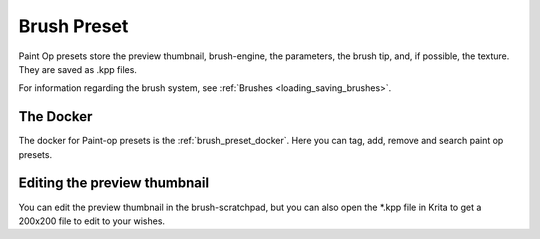 .. meta::
   :description:
        The Brush Presets resource in Krita.

.. metadata-placeholder

   :authors: - Wolthera van Hövell tot Westerflier <griffinvalley@gmail.com>
             - Scott Petrovic
   :license: GNU free documentation license 1.3 or later.

.. index:: Resources, Brush Presets, Brushes, Paintop Presets
.. _resource_brushes:

============
Brush Preset
============

Paint Op presets store the preview thumbnail, brush-engine, the parameters, the brush tip, and, if possible, the texture. They are saved as .kpp files.

For information regarding the brush system, see :ref:`Brushes <loading_saving_brushes>`.

The Docker
----------

The docker for Paint-op presets is the :ref:`brush_preset_docker`. Here you can tag, add, remove and search paint op presets.

Editing the preview thumbnail
-----------------------------

You can edit the preview thumbnail in the brush-scratchpad, but you can also open the \*.kpp file in Krita to get a 200x200 file to edit to your wishes.
